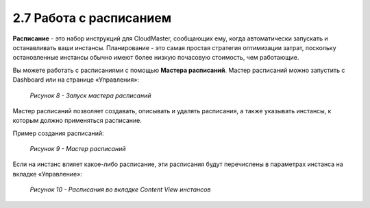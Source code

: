 2.7	Работа с расписанием
------------------------

**Расписание** - это набор инструкций для CloudMaster, сообщающих ему, когда автоматически запускать и останавливать ваши инстансы. Планирование - это самая простая стратегия оптимизации затрат, поскольку остановленные инстансы обычно имеют более низкую почасовую стоимость, чем работающие.

Вы можете работать с расписаниями с помощью **Мастера расписаний**.
Мастер расписаний можно запустить с Dashboard или на странице «Управления»:

    .. figure:: images/8.%20schedule%20wizard.png
         :scale: 100 %
         :alt: Параметры инстанса
         :align: center 
    
         *Рисунок 8 - Запуск мастера расписаний*

Мастер расписаний позволяет создавать, описывать и удалять расписания, а также указывать инстансы, к которым должно применяться расписание.

Пример создания расписаний:

    .. figure:: images/9.%20schedule%20wizard.png
         :scale: 100 %
         :alt: Параметры инстанса
         :align: center 
    
         *Рисунок 9 - Мастер расписаний* 

Если на инстанс влияет какое-либо расписание, эти расписания будут перечислены в параметрах инстанса на вкладке «Управление»:

    .. figure:: images/10.%20content%20view.png
         :scale: 100 %
         :alt: Параметры инстанса
         :align: center 
    
         *Рисунок 10 - Расписания во вкладке Content View инстансов* 
